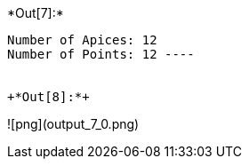 +*Out[7]:*+
----
Number of Apices: 12
Number of Points: 12 ----


+*Out[8]:*+
----
![png](output_7_0.png)
----
